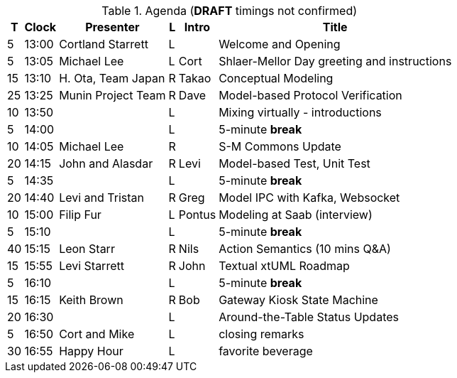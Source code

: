 ////

= Shlaer-Mellor Days 2023 Session Planning

==== Session Types

All session types are eligible to be pre-recorded.  For pre-recorded
sessions, the presenter will be available live to respond to questions
and comments.

.Session Types
[%autowidth,options="header"]
|===
| Session Type           | Abbrev   |  #  |  time | Description
| keynote presentation   | keynote  |  1  | 30-60 | classic featured presentation from featured
                                                    expert
| technical presentation | tech     | 3-6 | 20-45 | These are traditional full length
                                                    presentations from recognized experts
                                                    in the field.  Together with the experience
                                                    reports, these represent the primary
                                                    content of the conference.
| experience report      | exprpt   | 0-4 | 10-30 | Experience reports are medium length
                                                    presentations focused on the application
                                                    of modeling in industry or education.
| panel discusion        | panel    | 0-2 | 10-30 | The panel discussion typically involves a
                                                    moderator and a panel of experts.  Questions
                                                    have been prepared and shared with panel
                                                    members.  Audience participation is included.
| debate                 | debate   | 0-1 | 10-30 | A debate doubles as a networking activity.
                                                    Participants are assigned to groups.  Each
                                                    group is given a position statement to debate.
                                                    After the debate time, summary statements
                                                    are presented by a moderator.
| networking activity    | network  | 2-4 |  5-30 | These activities are pre-arranged, potentially
                                                    moderated, topical and focused on connecting
                                                    participants.  Techniques to bridge local
                                                    and remote are to be prepared.
| interview              | iview    | 2-4 |  1-5  | interactive interview of person of interest
                                                    focusing on the role that makes the person
                                                    special to the xtUML community
| tool/app demonstration | demo     | 0-4 |  1-5  | demonstration of a new feature or procedure
                                                    in the tooling (ASL editor, Ciera,
                                                    OOA of MASL, canvas features, Carpark)
| company expo           | expo     | 0-4 |  1-5  | To showcase participant companies and
                                                    organizations, these will work best as
                                                    pre-recorded production videos.
| introduction           | intro    | <20 |  1-2  | personal introduction answering
                                                    a few key questions (name, profession,
                                                    organization, key connection with xtUML)
                                                    in a pre-recorded format
| video tour             | vtour    | 1-4 |  1-5  | 1-5 minute video tour of venue or point
                                                    of interest to the xtUML community
                                                    (Queens venue, Portsmouth, HMS Victory,
                                                    MatchBOX)
| happy hour             | hpyhour  | 0-1 | 20-40 | Happy hour is an organized tasting and
                                                    sharing of a beverage together.  It is
                                                    fun to have a brewmeister or distiller
                                                    present to explain and teach and connect
                                                    those participating online.
|===


==== Agenda (*DRAFT*)

The columns in the table below are as follows:

* The first column labeled *T* is the minute count for the session.
* The second column labeled *Clock* is the target time of day (BST) for the session.
* Column three names to *Presenter*.
* The fourth column is a status flag.
* The fifth column contains an abbreviation for the *Type* of session as
  defined in Session Types.
* Column six gives a *Title* to the session if applicable.

////

.Agenda (*DRAFT* timings not confirmed)
[%autowidth,options="header"]
|===
|  T | Clock | Presenter           | L | Intro   | Title
|  5 | 13:00 | Cortland Starrett   | L |         | Welcome and Opening
|  5 | 13:05 | Michael Lee         | L | Cort    | Shlaer-Mellor Day greeting and instructions
| 15 | 13:10 | H. Ota, Team Japan  | R | Takao   | Conceptual Modeling
| 25 | 13:25 | Munin Project Team  | R | Dave    | Model-based Protocol Verification
| 10 | 13:50 |                     | L |         | Mixing virtually - introductions
|  5 | 14:00 |                     | L |         | 5-minute *break*
| 10 | 14:05 | Michael Lee         | R |         | S-M Commons Update
| 20 | 14:15 | John and Alasdar    | R | Levi    | Model-based Test, Unit Test
|  5 | 14:35 |                     | L |         | 5-minute *break*
| 20 | 14:40 | Levi and Tristan    | R | Greg    | Model IPC with Kafka, Websocket
| 10 | 15:00 | Filip Fur           | L | Pontus  | Modeling at Saab (interview)
|  5 | 15:10 |                     | L |         | 5-minute *break*
| 40 | 15:15 | Leon Starr          | R | Nils    | Action Semantics (10 mins Q&A)
| 15 | 15:55 | Levi Starrett       | R | John    | Textual xtUML Roadmap
|  5 | 16:10 |                     | L |         | 5-minute *break*
| 15 | 16:15 | Keith Brown         | R | Bob     | Gateway Kiosk State Machine
| 20 | 16:30 |                     | L |         | Around-the-Table Status Updates
|  5 | 16:50 | Cort and Mike       | L |         | closing remarks
| 30 | 16:55 | Happy Hour          | L |         | favorite beverage
|===


